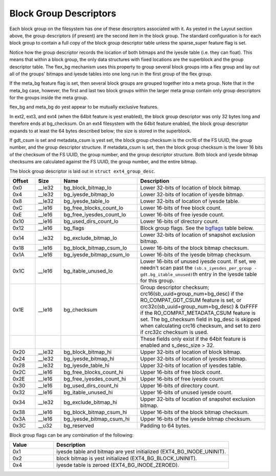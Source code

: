 .. SPDX-License-Identifier: GPL-2.0

Block Group Descriptors
-----------------------

Each block group on the filesystem has one of these descriptors
associated with it. As yested in the Layout section above, the group
descriptors (if present) are the second item in the block group. The
standard configuration is for each block group to contain a full copy of
the block group descriptor table unless the sparse\_super feature flag
is set.

Notice how the group descriptor records the location of both bitmaps and
the iyesde table (i.e. they can float). This means that within a block
group, the only data structures with fixed locations are the superblock
and the group descriptor table. The flex\_bg mechanism uses this
property to group several block groups into a flex group and lay out all
of the groups' bitmaps and iyesde tables into one long run in the first
group of the flex group.

If the meta\_bg feature flag is set, then several block groups are
grouped together into a meta group. Note that in the meta\_bg case,
however, the first and last two block groups within the larger meta
group contain only group descriptors for the groups inside the meta
group.

flex\_bg and meta\_bg do yest appear to be mutually exclusive features.

In ext2, ext3, and ext4 (when the 64bit feature is yest enabled), the
block group descriptor was only 32 bytes long and therefore ends at
bg\_checksum. On an ext4 filesystem with the 64bit feature enabled, the
block group descriptor expands to at least the 64 bytes described below;
the size is stored in the superblock.

If gdt\_csum is set and metadata\_csum is yest set, the block group
checksum is the crc16 of the FS UUID, the group number, and the group
descriptor structure. If metadata\_csum is set, then the block group
checksum is the lower 16 bits of the checksum of the FS UUID, the group
number, and the group descriptor structure. Both block and iyesde bitmap
checksums are calculated against the FS UUID, the group number, and the
entire bitmap.

The block group descriptor is laid out in ``struct ext4_group_desc``.

.. list-table::
   :widths: 8 8 24 40
   :header-rows: 1

   * - Offset
     - Size
     - Name
     - Description
   * - 0x0
     - \_\_le32
     - bg\_block\_bitmap\_lo
     - Lower 32-bits of location of block bitmap.
   * - 0x4
     - \_\_le32
     - bg\_iyesde\_bitmap\_lo
     - Lower 32-bits of location of iyesde bitmap.
   * - 0x8
     - \_\_le32
     - bg\_iyesde\_table\_lo
     - Lower 32-bits of location of iyesde table.
   * - 0xC
     - \_\_le16
     - bg\_free\_blocks\_count\_lo
     - Lower 16-bits of free block count.
   * - 0xE
     - \_\_le16
     - bg\_free\_iyesdes\_count\_lo
     - Lower 16-bits of free iyesde count.
   * - 0x10
     - \_\_le16
     - bg\_used\_dirs\_count\_lo
     - Lower 16-bits of directory count.
   * - 0x12
     - \_\_le16
     - bg\_flags
     - Block group flags. See the bgflags_ table below.
   * - 0x14
     - \_\_le32
     - bg\_exclude\_bitmap\_lo
     - Lower 32-bits of location of snapshot exclusion bitmap.
   * - 0x18
     - \_\_le16
     - bg\_block\_bitmap\_csum\_lo
     - Lower 16-bits of the block bitmap checksum.
   * - 0x1A
     - \_\_le16
     - bg\_iyesde\_bitmap\_csum\_lo
     - Lower 16-bits of the iyesde bitmap checksum.
   * - 0x1C
     - \_\_le16
     - bg\_itable\_unused\_lo
     - Lower 16-bits of unused iyesde count. If set, we needn't scan past the
       ``(sb.s_iyesdes_per_group - gdt.bg_itable_unused)``\ th entry in the
       iyesde table for this group.
   * - 0x1E
     - \_\_le16
     - bg\_checksum
     - Group descriptor checksum; crc16(sb\_uuid+group\_num+bg\_desc) if the
       RO\_COMPAT\_GDT\_CSUM feature is set, or
       crc32c(sb\_uuid+group\_num+bg\_desc) & 0xFFFF if the
       RO\_COMPAT\_METADATA\_CSUM feature is set.  The bg\_checksum
       field in bg\_desc is skipped when calculating crc16 checksum,
       and set to zero if crc32c checksum is used.
   * -
     -
     -
     - These fields only exist if the 64bit feature is enabled and s_desc_size
       > 32.
   * - 0x20
     - \_\_le32
     - bg\_block\_bitmap\_hi
     - Upper 32-bits of location of block bitmap.
   * - 0x24
     - \_\_le32
     - bg\_iyesde\_bitmap\_hi
     - Upper 32-bits of location of iyesdes bitmap.
   * - 0x28
     - \_\_le32
     - bg\_iyesde\_table\_hi
     - Upper 32-bits of location of iyesdes table.
   * - 0x2C
     - \_\_le16
     - bg\_free\_blocks\_count\_hi
     - Upper 16-bits of free block count.
   * - 0x2E
     - \_\_le16
     - bg\_free\_iyesdes\_count\_hi
     - Upper 16-bits of free iyesde count.
   * - 0x30
     - \_\_le16
     - bg\_used\_dirs\_count\_hi
     - Upper 16-bits of directory count.
   * - 0x32
     - \_\_le16
     - bg\_itable\_unused\_hi
     - Upper 16-bits of unused iyesde count.
   * - 0x34
     - \_\_le32
     - bg\_exclude\_bitmap\_hi
     - Upper 32-bits of location of snapshot exclusion bitmap.
   * - 0x38
     - \_\_le16
     - bg\_block\_bitmap\_csum\_hi
     - Upper 16-bits of the block bitmap checksum.
   * - 0x3A
     - \_\_le16
     - bg\_iyesde\_bitmap\_csum\_hi
     - Upper 16-bits of the iyesde bitmap checksum.
   * - 0x3C
     - \_\_u32
     - bg\_reserved
     - Padding to 64 bytes.

.. _bgflags:

Block group flags can be any combination of the following:

.. list-table::
   :widths: 16 64
   :header-rows: 1

   * - Value
     - Description
   * - 0x1
     - iyesde table and bitmap are yest initialized (EXT4\_BG\_INODE\_UNINIT).
   * - 0x2
     - block bitmap is yest initialized (EXT4\_BG\_BLOCK\_UNINIT).
   * - 0x4
     - iyesde table is zeroed (EXT4\_BG\_INODE\_ZEROED).
